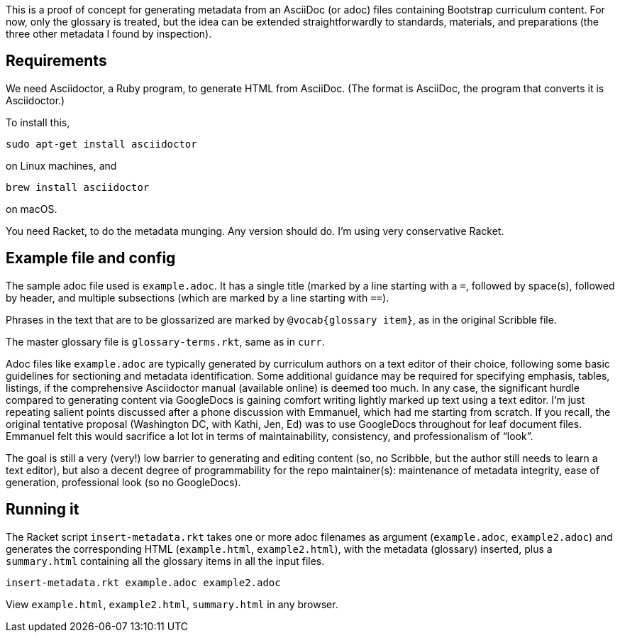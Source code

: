 This is a proof of concept for generating metadata from an
AsciiDoc (or adoc) files containing Bootstrap curriculum content.
For now, only the glossary is treated, but the idea can be
extended straightforwardly to standards, materials, and
preparations (the three other metadata I found by inspection).

== Requirements

We need Asciidoctor, a Ruby program, to generate HTML from
AsciiDoc. (The format is AsciiDoc, the program that converts it
is Asciidoctor.)

To install this,

  sudo apt-get install asciidoctor

on Linux machines, and

  brew install asciidoctor

on macOS.

You need Racket, to do the metadata munging. Any version should
do. I’m using very conservative Racket.

== Example file and config

The sample adoc file used is `example.adoc`. It has a single
title (marked by a line starting with a `=`, followed by
space(s), followed by header, and multiple subsections (which are
marked by a line starting with `==`).

Phrases in the text that are to be glossarized are marked by
`@vocab{glossary item}`, as in the original Scribble file.

The master glossary file is `glossary-terms.rkt`, same as in
`curr`.

Adoc files like `example.adoc` are typically generated by
curriculum authors on a text editor of their choice, following
some basic guidelines for sectioning and metadata identification.
Some additional guidance may be required for specifying emphasis,
tables, listings, if the comprehensive Asciidoctor manual
(available online) is deemed too much. In any case, the
significant hurdle compared to generating content via GoogleDocs
is gaining comfort writing lightly marked up text using a text
editor. I’m just repeating salient points discussed after a phone
discussion with Emmanuel, which had me starting from scratch. If
you recall, the original tentative proposal (Washington DC, with
Kathi, Jen, Ed) was to use GoogleDocs throughout for leaf
document files. Emmanuel felt this would sacrifice a lot lot in
terms of maintainability, consistency, and professionalism of
“look”.

The goal is still a very (very!) low barrier to generating and
editing content (so, no Scribble, but the author still needs to
learn a text editor), but also a decent degree of programmability
for the repo maintainer(s): maintenance of metadata integrity,
ease of generation, professional look (so no GoogleDocs).

== Running it

The Racket script `insert-metadata.rkt` takes one or more adoc
filenames
as argument (`example.adoc`, `example2.adoc`) and generates the corresponding HTML
(`example.html`, `example2.html`), with the metadata (glossary) inserted,
plus a `summary.html` containing all the glossary items in all
the input files.

  insert-metadata.rkt example.adoc example2.adoc

View `example.html`, `example2.html`, `summary.html` in any browser.
